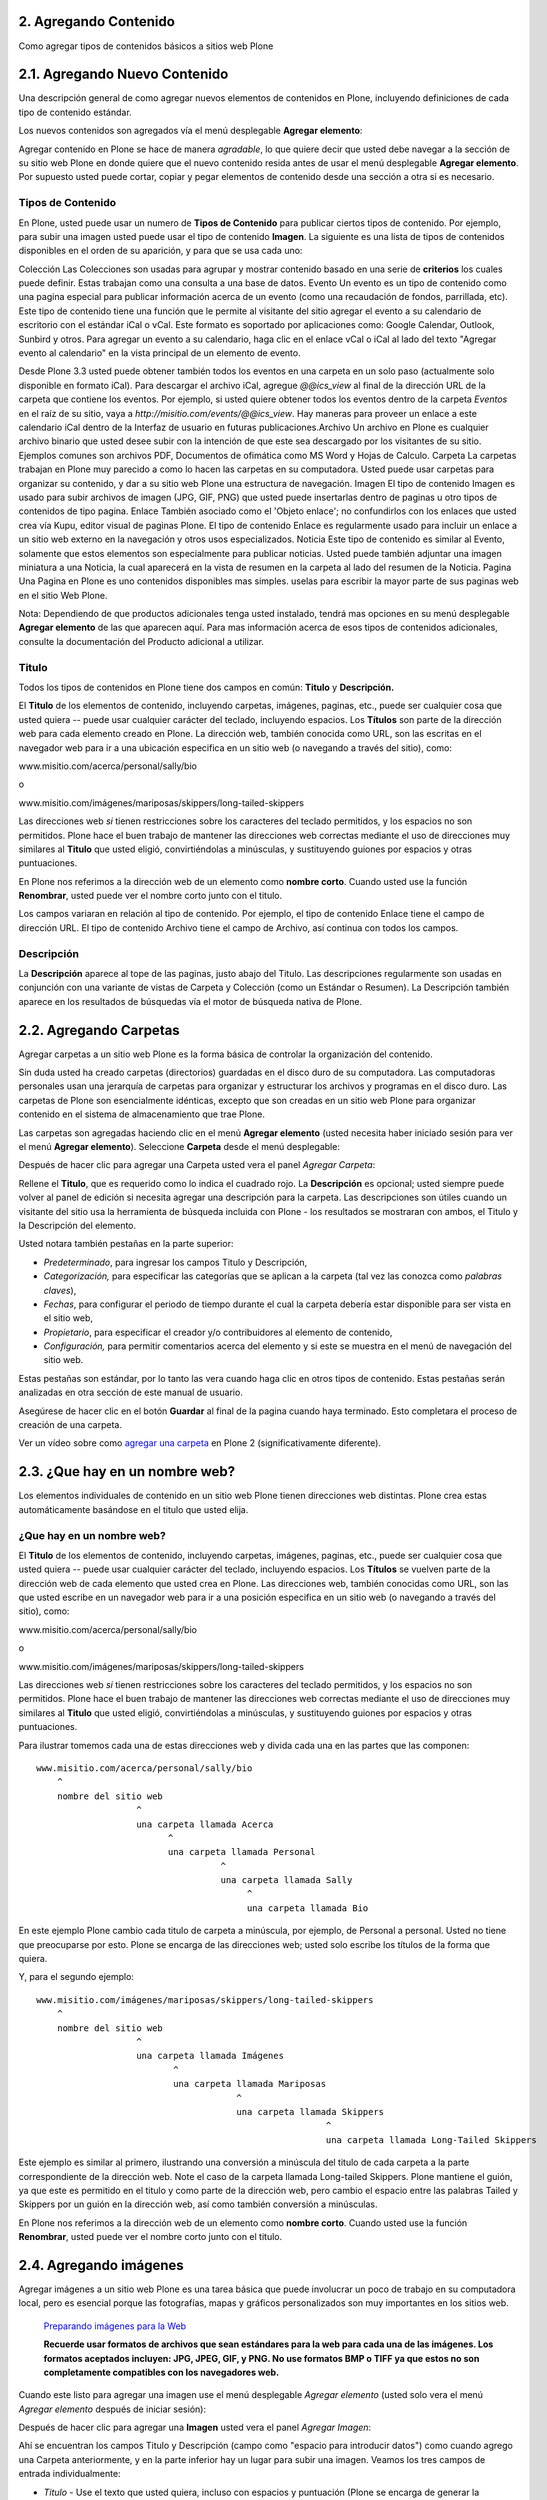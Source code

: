 2. Agregando Contenido
======================

Como agregar tipos de contenidos básicos a sitios web Plone


2.1. Agregando Nuevo Contenido
==============================

Una descripción general de como agregar nuevos elementos de contenidos en
Plone, incluyendo definiciones de cada tipo de contenido estándar.

Los nuevos contenidos son agregados vía el menú desplegable **Agregar elemento**:

.. image:: images/image_preview.png
    :alt: addnew_image.gif

Agregar contenido en Plone se hace de manera *agradable*, lo que quiere
decir que usted debe navegar a la sección de su sitio web Plone en donde
quiere que el nuevo contenido resida antes de usar el menú desplegable
**Agregar elemento**. Por supuesto usted puede cortar, copiar y pegar
elementos de contenido desde una sección a otra si es necesario.

Tipos de Contenido
------------------

En Plone, usted puede usar un numero de **Tipos de Contenido** para publicar
ciertos tipos de contenido. Por ejemplo, para subir una imagen usted puede
usar el tipo de contenido **Imagen**. La siguiente es una lista de tipos de
contenidos disponibles en el orden de su aparición, y para que se usa cada
uno:

Colección Las Colecciones son usadas para agrupar y mostrar contenido basado
en una serie de **criterios** los cuales puede definir. Estas trabajan como
una consulta a una base de datos.
Evento Un evento es un tipo de contenido como una pagina especial para
publicar información acerca de un evento (como una recaudación de fondos,
parrillada, etc). Este tipo de contenido tiene una función que le permite al
visitante del sitio agregar el evento a su calendario de escritorio con el
estándar iCal o vCal. Este formato es soportado por aplicaciones como: Google
Calendar, Outlook, Sunbird y otros.
Para agregar un evento a su calendario, haga clic en el enlace vCal o iCal al
lado del texto "Agregar evento al calendario" en la vista principal de un
elemento de evento.

.. image:: images/image_preview.jpeg
    :alt: Tabla resumen de Eventos

Desde Plone 3.3 usted puede obtener también todos los eventos en una carpeta
en un solo paso (actualmente solo disponible en formato iCal). Para descargar
el archivo iCal, agregue *@@ics_view* al final de la dirección URL de la
carpeta que contiene los eventos. Por ejemplo, si usted quiere obtener todos
los eventos dentro de la carpeta *Eventos* en el raíz de su sitio, vaya a
*http://misitio.com/events/@@ics_view*. Hay maneras para proveer un enlace a
este calendario iCal dentro de la Interfaz de usuario en futuras
publicaciones.Archivo Un archivo en Plone es cualquier archivo binario que
usted desee subir con la intención de que este sea descargado por los
visitantes de su sitio. Ejemplos comunes son archivos PDF, Documentos de
ofimática como MS Word y Hojas de Calculo.
Carpeta La carpetas trabajan en Plone muy parecido a como lo hacen las
carpetas en su computadora. Usted puede usar carpetas para organizar su
contenido, y dar a su sitio web Plone una estructura de navegación.
Imagen El tipo de contenido Imagen es usado para subir archivos de imagen
(JPG, GIF, PNG) que usted puede insertarlas dentro de paginas u otro tipos de
contenidos de tipo pagina.
Enlace También asociado como el 'Objeto enlace'; no confundirlos con los
enlaces que usted crea vía Kupu, editor visual de paginas Plone. El tipo de
contenido Enlace es regularmente usado para incluir un enlace a un sitio web
externo en la navegación y otros usos especializados.
Noticia Este tipo de contenido es similar al Evento, solamente que estos
elementos son especialmente para publicar noticias. Usted puede también
adjuntar una imagen miniatura a una Noticia, la cual aparecerá en la vista de
resumen en la carpeta al lado del resumen de la Noticia.
Pagina
Una Pagina en Plone es uno contenidos disponibles mas simples. uselas para
escribir la mayor parte de sus paginas web en el sitio Web Plone.


Nota: Dependiendo de que productos adicionales tenga usted instalado, tendrá
mas opciones en su menú desplegable **Agregar elemento** de las que
aparecen aquí. Para mas información acerca de esos tipos de contenidos
adicionales, consulte la documentación del Producto adicional a utilizar.


Titulo
------

Todos los tipos de contenidos en Plone tiene dos campos en común: **Titulo**
y **Descripción.**

El **Titulo** de los elementos de contenido, incluyendo carpetas, imágenes,
paginas, etc., puede ser cualquier cosa que usted quiera -- puede usar
cualquier carácter del teclado, incluyendo espacios. Los **Títulos** son
parte de la dirección web para cada elemento creado en Plone. La dirección
web, también conocida como URL, son las escritas en el navegador web para ir
a una ubicación especifica en un sitio web (o navegando a través del sitio),
como:

www.misitio.com/acerca/personal/sally/bio

o

www.misitio.com/imágenes/mariposas/skippers/long-tailed-skippers

Las direcciones web *si* tienen restricciones sobre los caracteres del
teclado permitidos, y los espacios no son permitidos. Plone hace el buen
trabajo de mantener las direcciones web correctas mediante el uso de
direcciones muy similares al **Titulo** que usted eligió, convirtiéndolas a
minúsculas, y sustituyendo guiones por espacios y otras puntuaciones.

En Plone nos referimos a la dirección web de un elemento como **nombre
corto**. Cuando usted use la función **Renombrar**, usted puede ver el nombre
corto junto con el titulo.

Los campos variaran en relación al tipo de contenido. Por ejemplo, el tipo de
contenido Enlace tiene el campo de dirección URL. El tipo de contenido
Archivo tiene el campo de Archivo, así continua con todos los campos.

Descripción
-----------

La **Descripción** aparece al tope de las paginas, justo abajo del Titulo.
Las descripciones regularmente son usadas en conjunción con una variante de
vistas de Carpeta y Colección (como un Estándar o Resumen). La Descripción
también aparece en los resultados de búsquedas vía el motor de búsqueda
nativa de Plone.

2.2. Agregando Carpetas
=======================

Agregar carpetas a un sitio web Plone es la forma básica de controlar la
organización del contenido.

Sin duda usted ha creado carpetas (directorios) guardadas en el disco duro de
su computadora. Las computadoras personales usan una jerarquía de carpetas
para organizar y estructurar los archivos y programas en el disco duro. Las
carpetas de Plone son esencialmente idénticas, excepto que son creadas en un
sitio web Plone para organizar contenido en el sistema de almacenamiento que
trae Plone.

Las carpetas son agregadas haciendo clic en el menú **Agregar elemento**
(usted necesita haber iniciado sesión para ver el menú **Agregar elemento**).
Seleccione **Carpeta** desde el menú desplegable:

.. image:: images/copy_of_addnewmenu.png
  :alt: add-new-menú.png

Después de hacer clic para agregar una Carpeta usted vera el panel *Agregar Carpeta*:

.. image:: images/addfolder.png
  :alt:


Rellene el **Titulo**, que es requerido como lo indica el cuadrado rojo. La
**Descripción** es opcional; usted siempre puede volver al panel de edición
si necesita agregar una descripción para la carpeta. Las descripciones son
útiles cuando un visitante del sitio usa la herramienta de búsqueda incluida
con Plone - los resultados se mostraran con ambos, el Titulo y la Descripción
del elemento.

Usted notara también pestañas en la parte superior:

-   *Predeterminado*, para ingresar los campos Titulo y Descripción,
-   *Categorización,* para especificar las categorías que se aplican a la
    carpeta (tal vez las conozca como *palabras claves*),
-   *Fechas*, para configurar el periodo de tiempo durante el cual la
    carpeta debería estar disponible para ser vista en el sitio web,
-   *Propietario*, para especificar el creador y/o contribuidores al
    elemento de contenido,
-   *Configuración,* para permitir comentarios acerca del elemento y si
    este se muestra en el menú de navegación del sitio web.

Estas pestañas son estándar, por lo tanto las vera cuando haga clic en otros
tipos de contenido. Estas pestañas serán analizadas en otra sección de este
manual de usuario.

Asegúrese de hacer clic en el botón **Guardar** al final de la pagina cuando
haya terminado. Esto completara el proceso de creación de una carpeta.

.. image:: images/lights-camera-action_002.png
  :alt: lights-camera-action.png

Ver un vídeo sobre como `agregar una carpeta`_ en Plone 2 (significativamente diferente).


2.3. ¿Que hay en un nombre web?
===============================

Los elementos individuales de contenido en un sitio web Plone tienen
direcciones web distintas. Plone crea estas automáticamente basándose en el
titulo que usted elija.


¿Que hay en un nombre web?
--------------------------

El **Titulo** de los elementos de contenido, incluyendo carpetas, imágenes,
paginas, etc., puede ser cualquier cosa que usted quiera -- puede usar
cualquier carácter del teclado, incluyendo espacios. Los **Títulos** se
vuelven parte de la dirección web de cada elemento que usted crea en Plone.
Las direcciones web, también conocidas como URL, son las que usted escribe en
un navegador web para ir a una posición especifica en un sitio web (o
navegando a través del sitio), como:

www.misitio.com/acerca/personal/sally/bio

o

www.misitio.com/imágenes/mariposas/skippers/long-tailed-skippers

Las direcciones web *si* tienen restricciones sobre los caracteres del
teclado permitidos, y los espacios no son permitidos. Plone hace el buen
trabajo de mantener las direcciones web correctas mediante el uso de
direcciones muy similares al **Titulo** que usted eligió, convirtiéndolas a
minúsculas, y sustituyendo guiones por espacios y otras puntuaciones.

Para ilustrar tomemos cada una de estas direcciones web y divida cada una en
las partes que las componen: ::

    www.misitio.com/acerca/personal/sally/bio
        ^
        nombre del sitio web
                       ^
                       una carpeta llamada Acerca
                             ^
                             una carpeta llamada Personal
                                       ^
                                       una carpeta llamada Sally    
                                            ^
                                            una carpeta llamada Bio


En este ejemplo Plone cambio cada titulo de carpeta a minúscula, por ejemplo,
de Personal a personal. Usted no tiene que preocuparse por esto. Plone se
encarga de las direcciones web; usted solo escribe los títulos de la forma
que quiera.

Y, para el segundo ejemplo: ::

    www.misitio.com/imágenes/mariposas/skippers/long-tailed-skippers
        ^
        nombre del sitio web
                       ^
                       una carpeta llamada Imágenes
                              ^
                              una carpeta llamada Mariposas
                                          ^
                                          una carpeta llamada Skippers
                                                           ^
                                                           una carpeta llamada Long-Tailed Skippers


Este ejemplo es similar al primero, ilustrando una conversión a minúscula del
titulo de cada carpeta a la parte correspondiente de la dirección web. Note
el caso de la carpeta llamada Long-tailed Skippers. Plone mantiene el guión,
ya que este es permitido en el titulo y como parte de la dirección web, pero
cambio el espacio entre las palabras Tailed y Skippers por un guión en la
dirección web, así como también conversión a minúsculas.

En Plone nos referimos a la dirección web de un elemento como **nombre
corto**. Cuando usted use la función **Renombrar**, usted puede ver el nombre
corto junto con el titulo.


2.4. Agregando imágenes
=======================

Agregar imágenes a un sitio web Plone es una tarea básica que puede
involucrar un poco de trabajo en su computadora local, pero es esencial
porque las fotografías, mapas y gráficos personalizados son muy importantes
en los sitios web.

    `Preparando imágenes para la Web`_

    **Recuerde usar formatos de archivos que sean estándares para la web para cada una de las imágenes. Los formatos aceptados incluyen: JPG, JPEG, GIF, y PNG. No use formatos BMP o TIFF ya que estos no son completamente compatibles con los navegadores web.**

Cuando este listo para agregar una imagen use el menú desplegable *Agregar
elemento* (usted solo vera el menú *Agregar elemento* después de iniciar
sesión):

.. image:: images/addnewmenu.png
  :alt:


Después de hacer clic para agregar una **Imagen** usted vera el panel
*Agregar Imagen*:

.. image:: images/addimage.png
  :alt:


Ahí se encuentran los campos Titulo y Descripción (campo como "espacio para
introducir datos") como cuando agrego una Carpeta anteriormente, y en la
parte inferior hay un lugar para subir una imagen. Veamos los tres campos de
entrada individualmente:

-   *Titulo* - Use el texto que usted quiera, incluso con espacios y
    puntuación (Plone se encarga de generar la dirección web).

-   *Descripción* - Siempre es una buena idea, pero totalmente opcional.
    Deje el campo vacío si quiere.

-   *Imagen* - El campo Imagen es una caja de entrada de texto con un
    botón de examinar...Aquí no tiene que escribir nada; solo haga clic en el
    botón examinar...y podrá buscar la imagen en su computadora que quiera
    subir (*Recordar*: Usted necesita *recordar* donde tiene las imágenes en
    su computadora).

Para las imágenes, como mínimo, escribe el titulo y busca esta en su
computadora local, luego hace clic en el botón **Guardar** en la parte
inferior para subir la imagen al sitio web Plone. Usted tendrá que esperar
algunos segundos hasta que termine de subirse la imagen (o un minuto mas o
menos si tiene una conexión web lenta). Se mostrara una visualización previa
de la imagen subida cuando la imagen haya cargado por completo.


2.5. Agregando Paginas
======================

Las paginas en Plone varían considerablemente, pero son una "pagina web" de
un orden u otro.

Para agregar una pagina use el menú *Agregar elemento* en una carpeta:

.. image:: images/copy_of_addnewmenu.png
  :alt:

Seleccione **Pagina** en el menú desplegable y usted vera el panel *Agregar
Pagina*:

.. image:: images/editpagepanelplone3.png
  :alt:


Los campos **Titulo** y **Descripción** se encuentran en la parte de arriba.
Rellene cada uno de ellos apropiadamente. Hay un campo *Nota sobre el cambio*
al final de la sección, este es también un campo estándar que es muy útil
para almacenar memos útiles que describen los cambios a un documento a medida
que se hacen. Esto es beneficioso para paginas en las cuales puede estar
colaborando con otros.

El panel del medio, **Cuerpo del texto**, es donde esta la acción para las
paginas. El software usado para hacer Paginas en Plone, genéricamente llamado
*editor visual* y específicamente una herramienta llamada *Kupu*, es una
característica muy importante permitiéndole hacer edición WYSIWYG. La edición
WYSIWYG -- del ingles *What You See Is What You Get* que se traduce como "Lo
que ves es lo que obtienes" -- describe como funciona el software de
procesamiento de palabras. Cuando usted hace un cambio, como poner una
palabra en negrita, usted ve el texto en negrita inmediatamente. Lo que usted
ve es el texto en negrita - Plone se encarga de la parte HTML.

La gente generalmente se siente cómoda con la características WYSIWYG de los
procesadores de texto típicos. Nosotros describiremos esto aquí. Su
administrador del sitio también puede habilitar el tan llamado `lenguaje de marcado`_ 
para su sitio.

.. image:: images/lights-camera-action_002.png
  :alt: lights-camera-action.png

Ver un vídeo de Plone 2 donde se `usa el editor visual para editar el texto de cuerpo de una pagina`_.


Descripción de la barra de herramientas y iconos en el editor Kupu 1.4.x
========================================================================

Nota: Kupu es una pieza de software incrustada en Plone que se usa como
editor visual predeterminado -- usted no vera el nombre de Kupu en ningún
lado cuando este editando contenidos.

Una barra de herramientas típica de Kupu luce como esta:

.. image:: images/image_large.png
    :alt: kupu-grab

El formato de texto es normalmente definido en HTML, pero algunos sitios
ofrecen texto estructurado o otros lenguajes de marcado para edición de
paginas.

Los iconos son:

-   negrita,

-   itálica,

-   alineación a la izquierda,

-   alineación centrada,

-   alineación a la derecha,

-   lista numerada,

-   lista no ordenada,

-   lista de definiciones,

-   disminuir el nivel de la cita a la izquierda (bloque),

-   aumentar el nivel de la cita a la derecha (bloque),

-   insertar imagen (el icono "árbol"),

-   insertar un enlace interno (el icono "cadena"; hace un enlace a otra
    pagina en el mismo sitio),

-   insertar un enlace externo (el icono "mundo"; hace un enlace a una
    pagina web o recurso externo al sitio),

-   insertar anclas (el icono "ancla"; hace un enlace a una sección
    especifica de una pagina web),

-   insertar una tabla (agrega una tabla con filas y columnas),

-   cambiar entre editor visual y vista HTML (el icono "HTML"; si usted
    conoce HTML, edita directamente el HTML de la pagina),

-   y un menú de lista desplegable para estilos de textos.



Imágenes
--------

Coloque el cursor de su ratón sobre el texto de una pagina, luego haga clic
en el icono "árbol". Este panel mostrara una ventana emergente:

.. image:: images/image_large_002.png
  :alt: insert-image-current-folder.png

Haga clic en "Carpeta actual" del lado izquierdo del panel, si no esta ya
resaltada. La carpeta actual es la carpeta que contiene la pagina que usted
esta editando -- todas las paginas están contenidas dentro de alguna carpeta.
Hay muchas formas para administrar el almacenamiento de imágenes, incluyendo
el tener una carpeta central de imágenes, pero el método común es almacenar
las imágenes que se muestran en una pagina en la misma carpeta que contiene a
la pagina (la carpeta actual). En este método, las paginas y las imágenes son
asociadas y almacenadas junto con la estructura de la carpeta. Si usted hace
clic en el botón Subir, usted vera una ventana para seleccionar una imagen en
su computadora y subirla. Después de seleccionar una imagen para subir, el
panel derecho le permitirá a usted dar a la imagen un titulo para ser usado
en el sitio web, formas de colocar la imagen y opciones de tamaño. Al hacer
clic en el botón Registrar la imagen se subirá y se cargara en la pagina.

El mismo panel aparecerá si usted hace clic en una imagen en la pagina para
seleccionarla, entonces haga clic al mismo icono "árbol" para editar las
opciones de imagen o para cambiar la imagen.

Usted es responsable de cambiar y editar las imágenes en su computadora antes
de subirlas al sitio, pero una forma fácil de manipular las imágenes para
usarlas en la mayoría de paginas web es hacer una copia de una imagen en su
computadora, luego cambie las dimensiones alrededor de un máximo de 1000
píxeles. Esto es un tamaño razonable para subir -- no es necesario subir sus
imágenes de increíble tamaño que provienen desde su cámara digital. Plone
automáticamente creara varios tamaños de una imagen subida, incluyendo
"grande," "pequeño," y otros tamaños. Usted selecciona el tamaño que quiera
usar cuando suba o edite la imagen con el icono "árbol". Usted también puede
sobreescribir el tamaño de la imagen seleccionado la edición por HTML.


Enlaces Internos
----------------

Seleccione una palabra o frase, haga clic en el icono de *enlaces internos*,
y el panel *insertar enlace* aparecerá:

.. image:: images/insertlinkpanel.png
  :alt:

Usted use este panel haciendo clic en Inicio o Carpeta actual para iniciar la
navegación del sitio Web Plone y encontrar una carpeta, pagina, o imagen a la
cual le desea hacer un enlace. En el ejemplo anterior, una pagina nombrada
"Long-tailed Skippers" ha sido seleccionada para el enlace. Después de que
este panel es cerrado, un enlace a la pagina "Long-tailed Skippers" sera
establecido con la palabra o frase seleccionada para este enlace.


Enlaces externos
----------------

Seleccione una palabra o frase, haga clic en el icono de *enlaces externos*,
y el panel Enlace Externo aparecerá:

.. image:: images/externallinkpanel.png
  :alt:

Escriba la dirección web del sitio web externo en la caja que inicia con el
prefijo http://. Usted puede hacer clic en el botón *Vista Preliminar* si
necesita verificar la dirección web.  Si usted pega la dirección web,
asegúrese de no duplicar el prefijo http:// al inicio de la dirección.
Entonces haga clic en el botón *Registrar*. El enlace externo sera
establecido en la palabra o frase que usted selecciono.

Anclas
------

Las anclas son como marcadores de posición en un documento, basado en
encabezados, subtítulos, u otros estilos definidos dentro del documento. Como
un ejemplo, para una pagina llamada "Eastern Tiger Swallowtail," con
subtítulos como "Descripción," "Habitat," "Comportamiento," "Estados de
Conservación," y "Literatura," una simple grupo de enlaces a estos subtítulos
(a las posiciones de estos subtítulos dentro del documento) pueden ser
creados usando anclas.

Primero cree el documento con los subtítulos definido en el, y reescriba los
subtítulos en el tope del documento:

.. image:: images/anchortext.png
  :alt:


Entonces seleccione cada uno de los subtítulos reescritos en el tope y haga
clic en el icono de anclas para seleccionar los subtítulos:

.. image:: images/anchorset.png
  :alt:


Un panel aparecerá para seleccionar a cual subtitulo el enlace de ancla debe
conectarse:

.. image:: images/anchorwindow.png
  :alt:

La pestaña *Enlace a ancla* aparecerá. Al lado izquierdo se muestra una lista
de estilos que podrían establecerse dentro del documento. Para este ejemplo,
los subtítulos son usados en cada sección, que es el caso habitual, así que
los subtítulos se han seleccionado. Al lado derecho del panel se muestra los
subtítulos que han sido definidos dentro del documento. Aquí el subtitulo
*Descripción* es seleccionado para el enlace (para la palabra Descripción,
escrita en el tope del documento).

Usted puede ser creativo con esta poderosa característica, al tejer esos
vínculos a anclas dentro de un texto narrativo, mediante el establecimiento
de puntos de anclaje para otros estilos dentro del documento, y de esta
manera crear mezclas eficaces. Esta funcionalidad es especialmente importante
para documentos largos.


Tablas
------

Las tablas son útiles para tabular y listar datos. Para agregar una tabla,
coloque su cursor del ratón donde usted quiera y haga clic en el icono de
*Insertar una tabla*. Usted vera el panel *Tabla*:

.. image:: images/inserttablepanel.png
  :alt:

Definir filas y columnas es sencillo. Si usted marca la casilla *Crear
Títulos* usted tendrá un sitio para escribir el encabezado de columna para la
tabla. La Clase de Tabla se refiere a como quiere estilizar la tabla. Usted
tiene opciones como las siguientes:

.. image:: images/inserttablepanelclasses.png
  :alt:

Aquí unos ejemplos de estos estilos de tablas:

**plain:**


Thoroughbred Champions
Quarter Horse Champions

Man O' War
First Down Dash

Secretariat
Dashing Folly

Citation
Special Leader

Kelso
Gold Coast Express

Count Fleet
Easy Jet


**listing:**

Thoroughbred Champions
Quarter Horse Champions

Man O' War
First Down Dash

Secretariat
Dashing Folly

Citation
Special Leader

Kelso
Gold Coast Express

Count Fleet
Easy Jet


 Después de que la tabla ha sido creada usted puede hacer clic en una celda
 para mostrar los controles del tamaño de la tabla y los iconos de
 agregar/eliminar filas y columnas:


.. image:: images/tableediting.png
  :alt:

En la tabla de arriba, el cursor ha sido colocado en la celda "Special
Leader", la cual activa pequeños controles cuadrados alrededor de los filos
para cambiar la dimensión de la tabla entera. Esto también activa los iconos
de agregar/eliminar para la celda actual: "Special Leader". Haga clic en la
pequeña x dentro del circulo y eliminara la fila entera o la columna que
contenga la celda actual. Haciendo clic en los pequeños iconos de triángulos
laterales agregara una fila arriba o abajo, o una columna a la izquierda o a
la derecha de la celda actual.


Estilos de Texto
----------------

Los estilos de texto son definidos en el menú desplegable. Aquí están las
opciones:

Descripción Ejemplo
Párrafo Normal texto
Encabezado
texto
-----

Subtitulo
texto
-----

Literal ::texto
Sobrio texto
Cita destacada

texto

Resaltado

texto

Salto de pagina (solamente para imprimir)

Flotantes limpios (eliminar estilo)

Resaltar
texto

Como es normal al editar con un procesador de palabra, seleccione una
palabra, frase o párrafo con el cursor de su ratón, luego seleccione uno de
las opciones de estilos desde de la lista del menú desplegable y usted vera
los cambios aplicados inmediatamente.


Guardar
-------

Haga clic en el botón Guardar al final y sus cambios serán hechos en la
pagina.

-----------


Notas de pie de pagina
----------------------

**Lenguajes de marcado**

Si usted es de las personas que le gusta agregar texto usando los llamados
formatos de marcado, usted podría apagar el editor visual en sus preferencias
personales, lo cual remplazara el editor Kupu con un panel simplificado para
ingresar texto. Los formatos de marcado disponibles en Plone son:

-   `Markdown`_
-   `Textile`_
-   `Texto estructurado`_
-   `Texto Reestructurado`_

Cada uno de estos trabaja incrustando códigos especiales de formatos en el
texto. Por ejemplo, con el formato de texto estructurado, al encerrar una
palabra o frase con doble asterisco pondrá la palabra o frase en negrita,
como en **Este texto podría ser negrita**. Estos formatos de marcado merecen
aprenderse para la velocidad de entrada si usted quiere hacer una creación de
bastantes paginas, o si usted es adepto a introducir textos de una manera un
poco mas técnica Algunas personas prefieren estos formatos, no solo por la
velocidad en si, sino por la fluidez de expresión.


2.6. Agregar Archivos
=====================

Archivos de distintos tipos pueden ser subidos a sitios web Plone.

Seleccione Archivo en el menú desplegable *Agregar elemento*,para que una
carpeta suba un archivo:

.. image:: images/copy_of_addnewmenu.png
    :alt: add-new-menú.png

Usted vera el panel *Agregar Archivo*:

.. image:: images/addfile.png
  :alt:


Haga clic en el botón *Examinar...* para navegar al archivo que usted quiere
subir desde su computadora local. Provea un titulo (usted puede usar el mismo
nombre de archivo usado en su computadora local si así lo desea). Provea una
**descripción** si usted quiere. Cuando haga clic en el botón Guardar el
archivo sera subido a la carpeta.

.. image:: images/lights-camera-action_002.png
    :alt: lights-camera-action.png

Ver un vídeo sobre como `agregar un archivo`_ en Plone 2.

Ejemplos de tipos de archivo incluyen archivos PDF, documentos Word, archivos
de base de datos, archivos comprimidos zip... -- bueno, prácticamente
cualquiera.  Los archivos en el sitio Web Plone son tratados justo como
archivos y serán mostrados en una lista de contenidos para carpetas, pero no
habrá ninguna presentación especial para ellos. Ellos aparecerán por nombre
en lista y estarán disponibles para descargarlos si hace clic sobre cada uno
de ellos.

Existen herramientas adicionales para sitios Web Plone que buscan contenidos
de archivos. Si usted esta interesado en esta funcionalidad, pregunte a su
administrador del sitio web Plone.

2.7. Agregar Enlaces
====================

Adicionalmente a los enlaces incrustados en paginas, los enlaces pueden ser
creados como elementos separados de contenidos. Teniendo enlaces como
elementos separados le permite hacer cosas como organizarlos en carpetas,
definiendo palabras claves para facilitar la agrupación en listas y
resultados de búsquedas, o incluirlos en la navegación.

Para agregar un enlace use el menú *Agregar elemento* en una carpeta:

.. image:: images/copy_of_addnewmenu.png
    :alt: add-new-menú.png


Usted vera el panel Agregar *Enlace*:

.. image:: images/addlink.png
  :alt:


Los buenos títulos para los enlaces son importantes, por que los títulos
serán mostrados en la lista de los enlaces, y debido a que tiende a haber un
numero considerable de enlaces que se encuentran en una carpeta como
conjunto.

Pegue la dirección web en el campo de la dirección URL o escriba la misma
allí. Aquí no trabaja la característica de visualización previa, por eso es
mejor pegar la dirección web desde la ventana donde este viendo el destino
del enlace para que se asegure que tiene la dirección correcta.


El Objeto de Enlace en Uso
--------------------------

Un objeto de enlace se comportara de las siguientes maneras, dependiendo de
su estatus de inicio de sesión o permisos.

-   **Si usted tiene la habilidad para editar el objeto de enlace**,
    cuando usted haga clic en el objeto de enlace, este lo llevara al objeto
    mismo de modo que pueda editarlo. (¡De lo contrario usted sera llevado al
    destino del enlace y nunca podrá llegar a la pestaña de edición!)
-   **Si usted no tiene la habilidad para editar el objeto de enlace**,
    cuando usted haga clic en este, usted ira al destino del objeto de
    enlace. Del mismo modo, si usted ingresa la dirección web del objeto de
    enlace directamente en su navegador, usted ira directamente al destino
    del enlace. El objeto de enlace en este caso actúa como una
    *redirección*.


2.8. Agregar Eventos
====================

Los sitios web Plone tienen un sistema construido para administrar y mostrar
calendario de eventos.

Use el menú desplegable *Agregar elemento* en una carpeta para agregar un
evento:

.. image:: images/copy_of_addnewmenu.png
    :alt: add-new-menú.png


Usted podrá ver el panel *Agregar Evento*que es algo grande:

.. image:: images/addevent.png
  :alt:


Desde el tope, tiene los siguientes campos:


-   *Titulo* - **OBLIGATORIO**
-   *Descripción*
-   *Lugar del Evento*
-   *Fecha y hora de inicio* - **OBLIGATORIO**
-   *Fecha y hora de culminación* - **OBLIGATORIO**
-   *Cuerpo del texto del Evento* (panel del editor visual)
-   *Asistentes*
-   *Tipo(s) del Evento*
-   *URL del Evento*
-   *Nombre del Contacto*
-   *Correo electrónico del Contacto*
-   *Teléfono del Contacto*
-   Nota sobre el cambio


Note que solo tres campos son requeridos: titulo, fecha/hora de inicio y
culminación. Así que aunque este sea un panel con varias entradas, si usted
tiene prisa, solo introduzca el titulo, la fecha/hora de inicio y culminación
y presione el botón Guardar. Por supuesto, si usted tiene la otra
información, debería escribirla en el formulario.

Una parte del panel necesita a poco mas de explicación: la fecha/hora de
inicio y culminación del evento. Los campos del ano, mes, día, y otros mas
son menús desplegable. Pero para el día, tal vez usted no pueda recordarlo
exactamente y necesite consultar un calendario. Allí hay una ventana
emergente manipulador de calendario que ofrece una alternativa para
seleccionar el día. Si usted hace un clic sobre el icono del pequeño
calendario adyacente al menú desplegable del día:

.. image:: images/eventstartandendfields.png
  :alt:


usted vera esta ventana emergente con un calendario:


.. image:: images/calendarpopuppanel.png
  :alt:


Solo haga clic en el día y este sera establecido. Rellene los campos para los
cuales tiene información y presione el botón Guardar, pero recuerde:


**IMPORTANTE: ***Este evento no se mostrara en el calendario principal del
sitio web hasta que no sea **publicado*****.
**

.. image:: images/lights-camera-action_002.png
    :alt: lights-camera-action.png

Ver un vídeo sobre como `agregar un evento`_ en Plone 2.


2.9. Agregar Noticias
=====================

Los sitios web Plone tienen un sistema integrado para administrar y publicar
Noticias.

Use el menú desplegable *Agregar elemento* en una carpeta para agregar una
noticia:

.. image:: images/copy_of_addnewmenu.png
    :alt: add-new-menú.png


Usted vera el panel *Agregar Noticia*:

.. image:: images/addnewsitem.png
  :alt:


Los campos estándar para el titulo, descripción, y nota sobre el cambio están
en el panel, junto con el área del editor visual para el cuerpo del texto y
los campos de la Imagen y su titulo. Usted puede ser tan creativo como quiera
en el área del cuerpo del texto, y usted puede usar la función insertar
imagen (subir imagen) para agregar todos las ilustraciones que sean
necesarias. Las imágenes que usted suba para las noticias serán agregadas a
la carpeta en la cual usted esta agregando la noticia.

Los campos *Imagen* y el *Titulo de la Imagen* sirven para agregar imágenes
usadas como gráficos representativos para la noticia, y para ser mostradas en
la lista de noticias. A la imagen se le cambiara automáticamente su
dimensiones y sera posicionada. Use el **Cuerpo del Texto** para insertar una
imagen en el actual cuerpo de la Noticia.

**IMPORTANTE**: Las noticias no se mostraran en la lista principal de noticia
del sitio web o en el porlet de noticias hasta que esta no sea **publicada.**

.. image:: images/lights-camera-action_002.png
    :alt: lights-camera-action.png

Ver un vídeo sobre como `agregar una noticia`_ en Plone 2.


2.10. Definiendo Propiedades Básicas
====================================

Las pestañas disponibles para cada elemento de contenido poseen campos para
información básica. Proveer estos datos es importante, ya que es
"combustible" para los motores que ejecutan Plone.

Cuando el usuario con permisos de edición para elementos hace clic en
cualquier elemento de contenido, estos mostraran una serie de pestañas en el
tope para definir propiedades básicas:

.. image:: images/basicpropertiestabs.png
  :alt:


Las pestañas de propiedades básicas son:

-   *Predeterminado* - muestra el panel de entrada de datos principales
    para el elemento de contenido
-   *Categorización* - muestra un panel para crear y definir categorías
    (palabras claves) para el elemento
-   *Fechas* - muestra la Fecha de Publicación y la Fecha de Terminación
    para el elemento
-   *Propietario* - muestra un panel para definir los usuarios creadores,
    colaboradores, y cualquier información de derechos de autor para el
    elemento
-   * Configuración * - Muestra un pequeño panel para establecer si el
    elemento aparecerá o no en los menús de navegación y si se permiten
    comentarios sobre el mismo.


Los campos de entrada de estas pestañas comprenden la información descriptiva
básica llamada **metadatos**. Los Metadatos son a veces llamados "datos
acerca de datos." Plone puede usar este metadato de múltiples de formas.

Acá vemos el panel *Categorización*, mostrado en el elemento de contenido de
pagina (podría ser el mismo para otros tipos de contenidos):

.. image:: images/editpagecategorization.png
  :alt:


*Nota: Las categorías fueron formalmente llamadas palabras claves en Plone,
previo a la version 3.0.*

El campo principal de entrada en el panel sirve para especificar
*categorías*. Para crearlas nuevamente, simplemente introduzca palabras o
frases, una por linea, en la caja **Categorías nuevas**. Cuando usted
presiona el botón Guardar, las nuevas categorías serán creadas en el sistema
de categorías para el sitio web, y este elemento de contenido sera asociado
bajo estas. Si usted re-edita este elemento, o edita cualquier otro, la nueva
categoría se mostrara como **Categorías actuales**.

El campo *Elementos Relacionados* le deja establecer enlaces entre elementos
de contenido, que se muestran en la parte inferior cuando un elemento de
contenido es visualizado. Esto es útil cuando no quiere usar categorías
explicitas para conectar contenidos.

El campo *Localización* es una ubicación geográfica, adecuado para ser usado
con sistemas de información geográficas, pero apropiada también para mantener
un registro general.

La selección del *Idioma* normalmente se trata de incorporar para que, el
seleccionado, concuerde con la configuración por defecto del sitio, pero en
paginas web multilingües, idiomas diferentes podrían ser usados para una
mezcla de contenidos.

El panel *Fechas* tiene campos para la Fecha de Publicación y para la Fecha
de Terminación, y efectivamente fecha de inicio y culminación para el
contenido si usted las desea establecer:

.. image:: images/datessettings.png
  :alt:


El panel *Propietario* tiene tres campos de estilo libre para listar a los
creadores, colaboradores, e información acerca de los derechos de autor o los
derechos de propietario del contenido:

.. image:: images/ownershipsettings.png
  :alt:


El panel de *Configuración* tiene campos que tal vez varíen un poco de un
tipo de contenido a otro, pero generalmente hay campos que controlan si los
elementos aparecen o no en la navegación, si los comentarios son permitidos,
y otros controles similares:

.. image:: images/settingspanel.png
  :alt:


Recomendaciones
---------------

No hay requerimientos para ingresar la información especificada a través de
estos paneles, pero es muy buena idea hacerlo. Para el panel de
*Propietario*, proveer los datos es importante para las situaciones donde hay
muchas personas involucradas en la creación del contenido, especialmente si
hay múltiples creadores y colaboradores trabajando en grupos. Usted no
necesita siempre campos como los usados para Fechas de Publicación y
Terminación, idioma, y derechos de autor, pero estos datos podrían ser
especificados cuando sea el caso apropiado. Un sistema de gestión de
contenidos sera tan bueno como la plenitud de sus datos permita.

Especificar categorías requiere atención, pero si usted es capaz de crear el
habito y realmente comprometerse a la creación de un conjunto significativo
de categorías, tendrá una inversión que devolverá grandes ganancias. La
devolución sucede a través del uso de búsquedas y otras facilidades en Plone
que desactiva la categorización. Lo mismo se aplica para el establecimiento
de elementos relacionados. Usted podrá poner sus manos a la obra en lo que
necesite, y podrá ser capaz de descubrir y usar relaciones que hayan dentro
de los contenidos.


2.11. Restringiendo los Tipos en una Carpeta
============================================

El menú Agregar elemento tiene una opción para restringir los tipos de
contenidos que pueden ser agregados a la carpeta.

Restringir los tipos disponibles para agregar a una carpeta es la forma mas
simple de controlar la creación de contenidos en un sitio web Plone. Usted
tal vez quiera restringir los tipos de contenido si su sitio web sera
manejado por varias personas. En esta forma usted puede incentivar buenas
practicas tales como solo colocar imágenes en la carpeta de imágenes.

Primero, seleccione la ultima opción en el menú desplegable *Agregar
elemento* llamado *Restringir...*:

.. image:: images/addnewmenu.png
    :alt: add-new-menú.png


Allí hay tres opciones mostradas para restringir tipos de contenidos en la
carpeta:

.. image:: images/restricttypes.png
  :alt:


La opción predeterminada usa las definiciones de la carpeta "padre". Al tener
esta como predeterminada significa que si usted crea una carpeta y restringe
los tipos que pueden ser agregados, cualquier sub-carpeta creada en la
carpeta automáticamente heredara las restricciones. La segunda opción, que
permite a los tipos estándar ser agregados, es una forma de redefinir a los
predeterminados, deshabilitando las restricciones heredadas. La ultima opción
permite seleccionar desde una lista de tipos disponibles:

.. image:: images/restricttypesmanually.png
  :alt:


Los tipos listado bajo el encabezado *Tipos permitidos* son aquellos que
están disponibles en el sitio Web. La forma predeterminada, como se muestra,
le permite todos los tipos. Los tipos permitidos pueden ser activados y
desactivados para la carpeta.

El uso de los *Tipos secundarios* permite un tipo de control mas detallado.
Por ejemplo, si se prefiere almacenar imágenes en una carpeta, en vez de
dispersarlas en diferentes carpetas por la pagina web -- un esquema que
algunas personas prefieren -- una carpeta "Imágenes" podría ser creada con la
restricción de tipos donde *solamente* se pueda agregar el tipo de contenido
Imagen. Así mismo una carpeta "Eventos de la Compañía" podría ser creada para
que contenga solamente tipos de contenido de Eventos. Si se deja de esta
forma, los creadores de contenidos podrían ser forzados (o un solo
propietario de un sitio web) a seguir este esquema estricto. Sin embargo,
algún tipo de flexibilidad tal vez sea necesaria para las imágenes Al marcar
el tipo de contenido Imagen bajo el encabezado *Tipos secundarios* para la
carpeta "Eventos de la Compañía", las imágenes podrían ser agregadas si es
realmente necesario, usando el sub-menú *Mas...*, el cual podría aparecer
cuando este mecanismo es activado.

Algunas personas prefieren una mezcla heterogénea de contenidos a través del
sitio web, sin ninguna restricción. Otros prefieren un enfoque mas
controlado, restringiendo los tipos en un esquema organizativo u otro. Plone
tiene la flexibilidad para acomodarse a un rango de diseños.


2.12. Preparando imágenes para la Web
=====================================

Preparar imágenes para la Web es una parte esencial del uso de imágenes en
Plone, o en cualquier contexto en linea. Como usted vera, el tamaño importa.

Muchas personas toman fotografías con una cámara digital, pero ellos pueden
también digitalizar imágenes, ilustraciones gráficas hechas con un software,
y otras imágenes especializadas. Observemos el caso de la fotografía de una
mariposa tomada con una cámara digital.

Las fotografías digitales tomadas con cámaras modernas usualmente toman las
fotos muy grandes para publicarlas directamente en un sitio web, así que
estas necesitan redimencionarse. Un diseño típico de un sitio web podría
tener un ancho de alrededor de 1000 píxeles. Cuando una fotografía viene de
su cámara, esta podría venir con varios miles de píxeles de ancho y de alto,
y muchos megabytes en el tamaño de la misma. Usted necesita usar un software
en su computadora para cambiar la dimensión de la imagen a algo menos de 1000
x 1000 píxeles, incluso mucho mas pequeño que eso regularmente.

El software que usted usa para imprimir o ver sus fotos digitales usualmente
tiene esta funcionalidad de cambiar las dimensiones, o podría tener un
software de manipulación de gráficos como Corel Draw, Adobe Photoshop,
Irfanview, o Gimp en su computadora. Cambiar la dimensión de una imagen, a
veces llamado resampling, es una función estándar que usted debería tener
disponible en su software, regularmente bajo el menú *Imagen*.

¿Como sabe usted el tamaño de ancho en píxeles, para redimensionar su imagen?
Eso depende. Para que una pequeña fotografía de un rostro acompañe una
biografía, tal ves 200 píxeles de ancho estarán bien. Para una fotografía
grupal, 200 píxeles de ancho podría ser muy pequeña para permitir la
identificación de las personas en la fotografía, tal ves necesite (para tener
un mayor detalle) 400 píxeles de ancho. Para la imagen de un mapa
digitalizado, quizás el ancho de la imagen podría necesitar ser de 1000
píxeles de ancho para que el detalle del mapa sea utilizable.

Después de guardar su imagen redimensionada, coloquele un nombre que indique
que tiene un nuevo tamaño (e.j. mariposa-redimensionada-300px.jpg). El
formato del archivo mas comúnmente usado es .jpg (o .jpeg). Otros formatos
comunes para imágenes incluye .png y .gif. Tome en cuenta la ubicación en su
computadora en donde se guardan sus imágenes, para que pueda encontrarlas
cuando las suba a su sitio web Plone.

.. image:: images/a.png
    :alt: image_resizing.png


**Para resumir**:

1.  Tome la fotografía con su cámara, o busque una imagen existente que
    quiera utilizar
2.  Transfierala a su computadora
3.  Use el software de manipulación de imagen en su computadora para
    cambiar la dimensión su fotografía
4.  Subala a su sitio web Plone


.. _agregar una carpeta: http://media.plone.org/LearnPlone/Adding%20a%20new%20folder%20and%20new%20page.swf
.. _Preparando imágenes para la Web: http://plone.org/documentation/manual/plone-3-user-manual/adding-content/preparing-images-for-the-web
.. _lenguaje de marcado: http://plone.org/documentation/manual/plone-3-user-manual/adding-content/adding-pages#footnotes
.. _usa el editor visual para editar el texto de cuerpo de una pagina: http://media.plone.org/LearnPlone/Editing%20Body%20Text.swf
.. _Markdown: http://en.wikipedia.org/wiki/Markdown
.. _Textile: http://en.wikipedia.org/wiki/Textile_%28markup_language%29
.. _Texto estructurado: http://www.zope.org/Documentation/Articles/STX
.. _Texto Reestructurado: http://en.wikipedia.org/wiki/ReStructuredText
.. _agregar un archivo: http://media.plone.org/LearnPlone/Adding%20a%20File.swf
.. _agregar un evento: http://media.plone.org/LearnPlone/Creating%20an%20Event.swf
.. _agregar una noticia: http://media.plone.org/LearnPlone/Creating%20a%20News%20Item.swf
.. _: http://media.plone.org/LearnPlone/Copy,%20Paste,%20Cut,%20etc.swf
.. _  : http://media.plone.org/LearnPlone/Choosing%20a%20default%20page.swf


Creditos de esta sección
========================

.. sectionauthor:: Guido van Rossum <guido@python.org>
.. codeauthor:: Leonardo J. Caballero G. <lcaballero@hoatzin.org>
